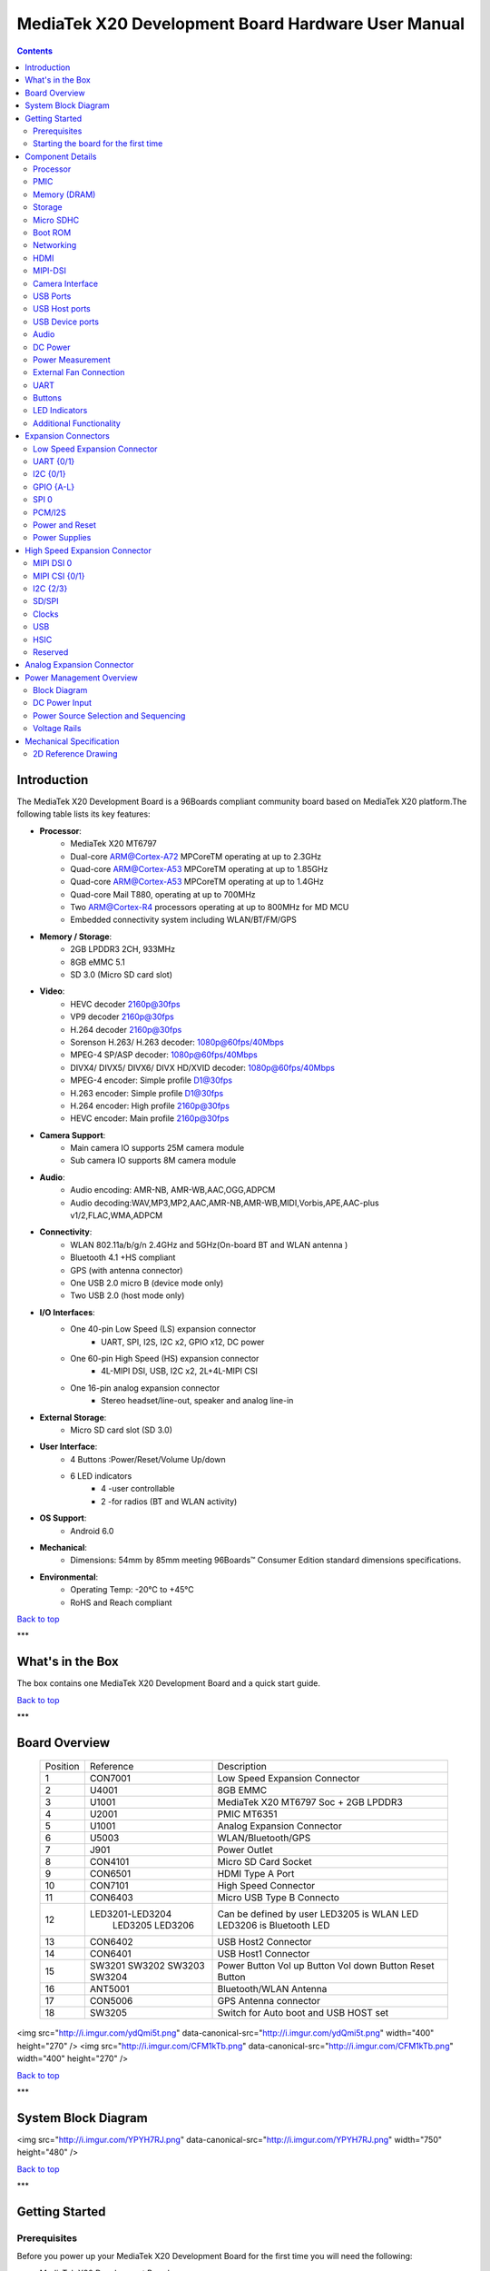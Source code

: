 ***************************************************
MediaTek X20 Development Board Hardware User Manual
***************************************************

.. Contents::
   :depth: 2

Introduction
============

The MediaTek X20 Development Board is a 96Boards compliant community board based on MediaTek X20 platform.The following table lists its key features:

.. image:: http://i.imgur.com/YEnzcZI.png
    :width: 250px
    :align: left
    :height: 160px
    :scale: 50 %
    :alt: alternate text

.. image:: http://i.imgur.com/eKif0Ri.png
    :width: 250px
    :align: center
    :height: 160px
    :alt: alternate text

.. image:: http://i.imgur.com/wRC5tFq.png
    :width: 250px
    :align: right
    :height: 160px
    :alt: alternate text
 
* **Processor**:
   * MediaTek X20 MT6797
   * Dual-core ARM@Cortex-A72 MPCoreTM  operating at up to 2.3GHz
   * Quad-core ARM@Cortex-A53 MPCoreTM operating at up to 1.85GHz
   * Quad-core ARM@Cortex-A53 MPCoreTM operating at up to 1.4GHz
   * Quad-core Mail T880, operating at up to 700MHz
   * Two ARM@Cortex-R4 processors operating  at up to 800MHz for MD MCU
   * Embedded connectivity system including WLAN/BT/FM/GPS
* **Memory / Storage**:
   * 2GB LPDDR3 2CH, 933MHz
   * 8GB eMMC 5.1
   * SD 3.0 (Micro SD card slot)
* **Video**:
   * HEVC decoder 2160p@30fps
   * VP9 decoder 2160p@30fps
   * H.264 decoder  2160p@30fps
   * Sorenson H.263/ H.263 decoder: 1080p@60fps/40Mbps
   * MPEG-4 SP/ASP decoder: 1080p@60fps/40Mbps
   * DIVX4/ DIVX5/ DIVX6/ DIVX HD/XVID decoder: 1080p@60fps/40Mbps
   * MPEG-4 encoder: Simple profile D1@30fps
   * H.263 encoder: Simple profile D1@30fps
   * H.264 encoder:  High profile 2160p@30fps
   * HEVC encoder:  Main profile 2160p@30fps
* **Camera Support**:
   * Main camera IO supports 25M camera module
   * Sub camera IO supports 8M camera module
* **Audio**:
   * Audio encoding: AMR-NB, AMR-WB,AAC,OGG,ADPCM
   * Audio decoding:WAV,MP3,MP2,AAC,AMR-NB,AMR-WB,MIDI,Vorbis,APE,AAC-plus v1/2,FLAC,WMA,ADPCM
* **Connectivity**:
   * WLAN 802.11a/b/g/n 2.4GHz and 5GHz(On-board BT and WLAN antenna )
   * Bluetooth 4.1 +HS compliant
   * GPS (with antenna connector)
   * One USB 2.0 micro B (device mode only)
   * Two USB 2.0 (host mode only)
* **I/O Interfaces**:
   * One 40-pin Low Speed (LS) expansion connector
      * UART, SPI, I2S, I2C x2, GPIO x12, DC power
   * One 60-pin High Speed (HS) expansion connector
      * 4L-MIPI DSI, USB, I2C x2, 2L+4L-MIPI CSI
   * One 16-pin analog expansion connector
      * Stereo headset/line-out, speaker and analog line-in
* **External Storage**:
   * Micro SD card slot (SD 3.0)
* **User Interface**:
   * 4 Buttons :Power/Reset/Volume Up/down
   * 6 LED indicators
      *  4 -user controllable
      *  2 -for radios (BT and WLAN activity)
* **OS Support**:
   * Android 6.0
* **Mechanical**: 
   * Dimensions: 54mm by 85mm meeting 96Boards™ Consumer Edition standard dimensions specifications.
* **Environmental**:
   * Operating Temp: -20°C to +45°C
   * RoHS and Reach compliant

`Back to top`_

.. _Back to top: #mediatek-x20-development-board-hardware-user-manual

***

What's in the Box
=================

The box contains one MediaTek X20 Development Board and a quick start guide.

.. image:: http://i.imgur.com/YEnzcZI.png
    :width: 250px
    :align: left
    :height: 160px
    :scale: 50 %
    :alt: alternate text

.. image:: http://i.imgur.com/GZCNzUW.png
    :width: 250px
    :align: left
    :height: 160px
    :scale: 50 %
    :alt: alternate text

`Back to top`_

.. _Back to top: #mediatek-x20-development-board-hardware-user-manual

***

Board Overview
==============

 =========  ================= ===========================================================
  Position      Reference      Description                                               
 ---------  ----------------- -----------------------------------------------------------
     1           CON7001         Low Speed Expansion Connector                           
     2            U4001          8GB EMMC                                                
     3            U1001          MediaTek X20 MT6797 Soc + 2GB LPDDR3              
     4            U2001          PMIC  MT6351                                            
     5            U1001          Analog Expansion Connector                              
     6            U5003          WLAN/Bluetooth/GPS                                      
     7            J901           Power Outlet                                            
     8           CON4101         Micro SD Card Socket                                    
     9           CON6501         HDMI Type A Port                                        
     10          CON7101         High Speed Connector                                    
     11          CON6403         Micro USB Type B Connecto                               
     12      LED3201-LED3204     Can be defined by user                                  
                 LED3205         LED3205 is WLAN LED                                     
                 LED3206         LED3206 is Bluetooth LED                                
     13          CON6402         USB Host2 Connector                                     
     14          CON6401         USB Host1 Connector                                     
     15           SW3201         Power Button                                            
                  SW3202         Vol up Button                                           
                  SW3203         Vol down Button                                         
                  SW3204         Reset Button                                            
     16          ANT5001         Bluetooth/WLAN Antenna                                  
     17          CON5006         GPS Antenna connector                                   
     18          SW3205          Switch for Auto boot and USB HOST set                   
 =========  ================= ===========================================================

<img src="http://i.imgur.com/ydQmi5t.png" data-canonical-src="http://i.imgur.com/ydQmi5t.png" width="400" height="270" />
<img src="http://i.imgur.com/CFM1kTb.png" data-canonical-src="http://i.imgur.com/CFM1kTb.png" width="400" height="270" />

`Back to top`_

.. _Back to top: #mediatek-x20-development-board-hardware-user-manual

***

System Block Diagram
====================

<img src="http://i.imgur.com/YPYH7RJ.png" data-canonical-src="http://i.imgur.com/YPYH7RJ.png" width="750" height="480" />

`Back to top`_

.. _Back to top: #mediatek-x20-development-board-hardware-user-manual

***

Getting Started
===============

Prerequisites
-------------

Before you power up your MediaTek X20 Development Board for the first time you will need the following:

- MediaTek X20 Development Board.
- A 96Boards compliant power supply (sold separately ).
- A HDMI or DVI LCD Monitor that supports a resolution of 1080P/60Hz.
- HDMI-HDMI cable or HDMI-DVI cable to connect the board to the Monitor.
- A computer keyboard with USB interface.
- A computer mouse with USB interface.

Starting the board for the first time 
-------------------------------------

To start the board, follow these simple steps: 

1. Connect the HDMI cable to the MediaTek X20 Development Board connector (marked CON6501) and to the LCD Monitor. 
2. Set the the third pin (USB HOST SET) of switch SW3205 to the position ON and connect the keyboard to USB connector marked CON6402 and the mouse to the USB connector marked CON6401. (It doesn’t matter which order you connect them in. ) 
3. Plug the power supply into the power outlet.
4. Press down the button (marked SW3201), and keep more than 3 seconds, the Android system will start. 

> Note: If set the first pin (AUTO_BOOT_SET) of switch SW3205 to the position ON, the Android system will start automatically when the power supply is plugged into the power outlet.

`Back to top`_

.. _Back to top: #mediatek-x20-development-board-hardware-user-manual

***

Component Details
=================

Processor
---------

MT6797 is a highly integrated application processor which uses an industry-leading Tri-Cluster Deca-Core CPU Architecture. The chip integrates Dual-core ARM@Cortex-A72 MPCoreTM  operating at up to 2.3GHz, Quad-core ARM@Cortex-A53 MPCoreTM operating at up to 1.85GHz, Quad-core ARM@Cortex-A53 MPCoreTM  operating at up to 1.4GHz, Quad-core Mail T880 operating at up to 700MHz  and  an ARM@Cortex-R4 MCU . In addition, an extensive set of interfaces and connectivity peripherals are included to interface to cameras, touch-screen displays and MMC/SD cards.MT6797 also embodies wireless communication device, including WLAN, Bluetooth and GPS.

PMIC
----

There are a PMIC and two dedicated DC - DC converters for MT6797 platform.
- MT6351 is a power management system chip, containing 8 buck converters and 31 LDOs. 
- DA9214 is a 4-phase high efficiency buck converter. It is applied to offer the kernel power of APU.
- FAN53555 is high efficiency step-down switching regulator. It is applied to offer the DVDD power of GPU.

Memory (DRAM)
-------------

The MediaTek X20 Development Board provides 2GB LPDDR3-SDRAM which is a 2-channel and 32bit width bus implementation interfacing directly to the MT6797 build-in LPDDR controller. The maximum DDR clock is 933MHz. It is mounted over the MT6797 using pop technology.

Storage
-------

The MediaTek X20 Development Board provides an 8GB EMMC which is compliant with EMMC 5.1.

Micro SDHC
----------

The MediaTek X20 Development Board SD slot signals are routed directly to the MT6797 MSDC1 interface. It meets the SD3.0 standard.

Boot ROM
--------

The MediaTek X20 Development Board boots up from the EMMC.

Networking
----------

WiFi
^^^^

- Dual-band (2.4/5GHz) single stream 802.11 a/b/g/n/ac RF, 20/40/80MHz bandwidth.
- Integrated 2.4GHz PA with max. 20dBm CCK output power, 5GHz PA OFDM 54Mbps output power 17dBm and VHT80 MCS9 output power 15dBm.
- Typical Rx sensitivity :-76.5dBm at both 11g 54Mbps mode and 11a 54Mbps mode,-62dBm at 11ac VHT80 MCS9 mode
- Integrated power detector to support per packet Tx power control

The MediaTek X20 Development Board also has a RF connector to connect the external antenna or other RF device. If you want to use this function, you should put the R5072 on with 0ohm resistor and remove the R5071 from the board.

Bluetooth
^^^^^^^^^

- Bluetooth specification V2.1+EDR, 3.0+HS and 4.1+HS compliant
- Integrated PA with 8dBm (class 1) transmit power
- Typical Rx sensitivity: GFSK -94dBm, DQPSK -93dBm, 8-DPSK -87.5dBm.

GPS
^^^

The GPS implementation is based on MTK connectivity chip MT6631 (U5003) supporting GPS, Galileo, Glonass and Beidou. It can receive GPS, Galileo, Beidou / Glonass simultaneously for more accurate positioning. But there is no GPS antenna on the board. You need to connect an external antenna to the RF connector CON5006.

HDMI 
----

- The 96Boards specification calls for an HDMI port to be present on the board. The MT6797 doesn’t include a built-in HDMI interface.
- The MediaTek X20 Development Board deploys the built-in DPI interface as the source for the HDMI output. A peripheral Bridge IC (U6502, MT8193) performs this task and it supports a resolution from 480i to 1080p at 30Hz. 

MIPI-DSI
--------

- The 96Boards specification calls for a MIPI-DSI implementation via the High Speed Expansion Connector. 
- The MediaTek X20 Development Board implements a 4-lane MIPI_DSI interface meeting this requirement. It can support up to FHD(1080p@60fps). The MediaTek X20 Development Board routes the MIPI_DSI interface signals to the DSI-0 interface of the MT6797.

Camera Interface
----------------

- The 96Boards specification calls for two camera interfaces.
- The MediaTek X20 Development Board supports two camera interfaces, one with a 4-lane MIPI_CSI interface and one with 2-lane MIPI_CSI interface, meeting this requirement. The 4-lane MIPI_CSI interface can support 25M camera and the 2-lane MIPI_CSI interface can support 8M camera. 

USB Ports
---------

The MediaTek X20 Development Board supports a USB device port and three USB host ports via a USB MUX(U6503). The input channel( D+/D-) of USB MUX is connected to the P0 port of the SOC MT6797, and the two output channels(1D+/1D-,2D+/2D-) are connected to micro USB port and USB hub respectively. The three USB host ports are connected to the downstream ports of the USB hub.The control of U6503 is done via a software controlled GPIO (USB_SW_SEL, EINT9 from the SOC MT6797). When this signal is logic low, ‘0’, the USB data lines are routed to the Micro USB connector and the MT6797 P0 port is set to device mode. When ‘USB_SW_SEL’ is logic level high, ‘1’, the USB data lines are routed to U6401 (a 3-port USB HUB) and the MT6797 P0 port is set to host mode. The user can overwrite the software control by sliding switch 3 of dip-switch SW3205 to the ‘ON’ position. That action forces the USB–MUX (U6503) to route the USB data lines to the USB HUB. The overwrite option exists for the host mode only, you cannot hardware overwrite the MUX to force device mode. 

<img src="http://i.imgur.com/IUigl3x.png" data-canonical-src="http://i.imgur.com/IUigl3x.png" width="750" height="480" />

USB Host ports
--------------

The MediaTek X20 Development Board supports three USB host port via a USB2.0 hub (U6401 USB2513-AEZG). Its upstream signal is connected to USB_P0 interface of MT6797.

- Port 1 of the USB HUB is routed to CON6401, a Type ‘A’ USB Host connector. A current limited controller (U6402) sets the Power Current limit to 1.18A.  
- Port 2 of the USB HUB is routed to CON6402, a Type ‘A’ USB Host connector. A current limited controller (U6403) sets the Power Current limit to 1.18A. 
- Port 3 of the USB HUB is routed to the High Speed Expansion connector. No current limited controller is implemented on the board for this channel. 

USB Device ports
----------------

The MediaTek X20 Development Board implements a device port. The port is located at CON6403, a Micro USB type B. It is routed to USB_P0 interface of MT6797.

> Note: the board can work in one mode at a time, Host mode or Device mode, not both. 

Audio
-----

The MediaTek X20 Development Board has four audio ports: BT, HDMI, PCM and analog port. The analog port which connected to MT6351 includes a stereo handset IO and two analog audio outputs.

DC Power
--------

The MediaTek X20 Development Board can be powered by two ways:

- 8V to 18V supply from a dedicated DC jack(J901) 
- 8V to 18V supply from the DC_IN pins on the Low Speed Expansion Connector(CON7001)

Power Measurement
-----------------

The MediaTek X20 Development Board has three current sense resistors R916\ R923\ R924.

| Reference |  Net    |  Description                                       |
|:----------|:--------|:---------------------------------------------------|
|    R916   |  DC_IN  |  To measure the current of total base board power  |
|    R923   |  SYS_5V |  To measure the current of SYS_5V power            |
|    R924   |  VBAT   |  To measure the current of VBAT power              |

External Fan Connection
-----------------------

The 96Boards specification calls for support for an external fan. That can be achieved by using the 5V or the SYS_DCIN (12V), both present on the Low Speed Expansion connector.

UART
----

The MediaTek X20 Development Board has two UART ports (UART1 / UART0), both present on the Low Speed Expansion connector. They are routed to the UART1 (UART1_TxD, UART1_RxD) and UART0 (UART0_TxD, UART0_RxD, UART0_CTS, UART0_RTS) interface of MT6797 separately. The UART1 is used for the serial console output.

Buttons
-------

The MediaTek X20 Development Board presents four buttons. They are Power key,VOL up key,VOL down key and Reset key. The power ON/OFF and RESET signals are also routed to the Low Speed Expansion connector.

Power Button 
^^^^^^^^^^^^

The push-button SW3201 serves as the power-on/sleep button. Upon applying power to the board, press the power button for more than 3 seconds, the board will boot up. Once the board is running you can turn power-off by pressing the power button for more than 3 seconds. If the board is in a sleep mode, pressing the power bottom will wake up the board. Oppositely, if the board is in an active mode, pressing the power bottom will change the board into sleep mode. 

Reset Button
^^^^^^^^^^^^

The push-button SW3204 serves as the hardware reset button. press the button for more than 1 seconds,the system will be rebooted.

Volume up
^^^^^^^^^
The Volume UP button is used to control the output speaker volume of the MediaTek X20 Development Board. 

Volume down
^^^^^^^^^^^

The Volume Down button is used to control the output speaker volume of the MediaTek X20 Development Board. 

Dip-switch
^^^^^^^^^^

There is a four-channel dip-switch(SW3205) on the board.

- Channel 1:”AUTO BOOT”,used to boot the board automatically. If  set the switch on , the system will start automatically when the power supply is plugged into the power outlet. 
- Channel 2:NC.
- Channel 3:”USB HOST SET”,The user can overwrite the software control by sliding the switch to the ‘ON’ position.The overwrite option exists for the host mode only, you cannot hardware overwrite the MUX to force device mode. 
- Channel 4: NC


LED Indicators
--------------

The MediaTek X20 Development Board has six LEDs.

Two activity LEDs
^^^^^^^^^^^^^^^^^

- WiFi activity LED –The MediaTek X20 Development Board drives this Yellow LED via BPI_BUS12, an IO from MT6797. 
- BT activity LED –The MediaTek X20 Development Board drives this Blue LED via BPI_BUS13, an IO from MT6797. 

Four User LEDs
^^^^^^^^^^^^^^

The four user LEDs are surface mount Green in 0603 size located next to the micro USB connector. The MediaTek X20 Development Board drives the four LEDs from the MT6797 GPIO: BPI_BUS8, BPI_BUS9，BPI_BUS10 and BPI_BUS11.

Additional Functionality
------------------------

The MediaTek X20 Development Board also has a additional interface (CON9001)for user debugging. It includes JTAG , UART0 and UART1 interface. The position is reserved, but the component is not mounted in the mass production. The component of CON9001 is AXT640124 produced by Panasonic. This interface should be used with the MTK debug board.

`Back to top`_

.. _Back to top: #mediatek-x20-development-board-hardware-user-manual

Expansion Connectors
====================

Low Speed Expansion Connector
-----------------------------

|  MediaTek X20 Signals  |  96Boards Signals |  PIN  |  PIN  |  96Boards Signals  |  MediaTek X20 Signals  |
|:--------------------|:------------------|:------|------:|-------------------:|--------------------:|
|    GND              |     GND           |   1   |   2   |    GND             |    GND              |
|    UCTS0            |     UART0_CTS     |   3   |   4   |    PWR_BTN_N       |    PWRKEY           |
|    UTXD0            |     UART0_TxD     |   5   |   6   |    RST_BTN_N       |    SYSRSTB          |
|    URXD0            |     UART0_RxD     |   7   |   8   |    SPI0_SCLK       |    SPI0_CK          |
|    URTS0            |     UART0_RTS     |   9   |   10  |    SPI0_DIN        |    SPI0_MI          |
|    UTXD1            |     UART1_TxD     |   11  |   12  |    SPI0_CS         |    SPI0_CS          |
|    URXD1            |     UART1_RxD     |   13  |   14  |    SPI0_DOUT       |    SPI0_MO          |
|    SCL4             |     I2C0_SCL      |   15  |   16  |    PCM_FS          |    PCM0_SYNC        |
|    SDA4             |     I2C0_SDA      |   17  |   18  |    PCM_CLK         |    PCM0_CLK         |
|    SCL5             |     I2C1_SCL      |   19  |   20  |    PCM_DO          |    PCM0_DO          |
|    SDA5             |     I2C1_SDA      |   21  |   22  |    PCM_DI          |    PCM0_DI          |
|    EINT16           |     GPIO-A        |   23  |   24  |    GPIO-B          |    EINT5            |
|    EINT4            |     GPIO-C        |   25  |   26  |    GPIO-D          |    EINT3            |
|    EINT2            |     GPIO-E        |   27  |   28  |    GPIO-F          |    EINT1            |
|    DSI_TE           |     GPIO-G        |   29  |   30  |    GPIO-H          |    LCM_RST          |
|    CAM_RST0         |     GPIO-I        |   31  |   32  |    GPIO-J          |    CAM_PDN0         |
|    CAM_RST1         |     GPIO-K        |   33  |   34  |    GPIO-L          |    CAM_PDN1         |
|    VIO18_PMU        |     +1V8          |   35  |   36  |    SYS_DCIN        |    DC_IN            |
|    SYS_5V           |     +5V           |   37  |   38  |    SYC_DCIN        |    DC_IN            |
|    GND              |     GND           |   39  |   40  |    GND             |    GND              |

UART {0/1} 
----------

The 96Boards specifications calls for a 4-wire UART implementation, UART0 and an optimal second 2-wire UART, UART1 on the Low Speed Expansion Connector. 
- The MediaTek X20 Development Board implements UART0 as a 4-wire UART that connects directly to the MT6797 SoC. These signals are driven at 1.8V. 
- The MediaTek X20 Development Board implements UART1 as a 2-wire UART that connects directly to the MT6797 SoC. These signals are driven at 1.8V. 

I2C {0/1} 
---------

The 96Boards specification calls for two I2C interfaces to be implemented on the Low Speed Expansion Connector. 
The MediaTek X20 Development Board implements both interfaces named I2C4 and I2C5. They connect directly to the MT6797 SoC. Each of the I2C lines is pulled up to VIO18_PMU via 4.7K resistor.

GPIO {A-L} 
----------

The 96Boards specification calls for 12 GPIO lines to be implemented on the Low Speed Expansion Connector. Some of these GPIOs may support alternate functions for DSI/CSI control 

The MediaTek X20 board implements this requirement. All GPIOs are routed to the MT6797 SoC. 

- GPIO A -Connects to EINT16 of MT6797 SoC, can serves as external interrupt supporting the 96Boards requirements to create a wake-up event for the SoC. It is a 1.8V signal.
- GPIO B -Connects to EINT5 of MT6797 SoC, can serves as external interrupt supporting the 96Boards requirements to create a wake-up event for the SoC. It is a 1.8V signal. 
- GPIO C -Connects to EINT4 of MT6797 SoC, can serves as external interrupt supporting the 96Boards requirements to create a wake-up event for the SoC. It is a 1.8V signal. 
- GPIO D -Connects to EINT3 of MT6797 SoC, can serves as external interrupt supporting the 96Boards requirements to create a wake-up event for the SoC. It is a 1.8V signal.  
- GPIO E -Connects to EINT2 of MT6797 SoC, can serves as external interrupt supporting the 96Boards requirements to create a wake-up event for the SoC. It is a 1.8V signal. 
- GPIO F -Connects to EINT1 of MT6797 SoC, can serves as external interrupt supporting the 96Boards requirements to create a wake-up event for the SoC. It is a 1.8V signal. 
- GPIO G -Connects to DSI_TE of MT6797 SoC, can serves as DSI_TE or GPIO179. It is a 1.8V signal. 
- GPIO H -Connects to LCM_RST of MT6797 SoC, can serves as LCM_RST or GPIO180. It is a 1.8V signal. 
- GPIO I -Connects to CAM_RST0 of MT6797 SoC, can serves as CAM_RST0 or GPIO32. It is a 1.8V signal. 
- GPIO J -Connects to CAM_PDN0 of MT6797 SoC, can serves as CAM_PDN0 or GPIO28. It is a 1.8V signal. 
- GPIO K -Connects to CAM_RST1 of MT6797 SoC, can serves as CAM_RST1 or GPIO33. It is a 1.8V signal. 
- GPIO L -Connects to CAM_PDN1 of MT6797 SoC, can serves as CAM_PDN1 or GPIO29. It is a 1.8V signal. 

SPI 0 
-----

The 96Boards specification calls for one SPI bus master to be provided on the Low Speed Expansion Connector. 
The MediaTek X20 Development Board implements a full SPI master with 4 wires, CLK, CS, MOSI and MISO. The signals are connected directly to the MT6797 SoC and driven at 1.8V. 

PCM/I2S
-------

The 96Boards specification calls for one PCM/I2S bus to be provided on the Low Speed Expansion Connector. The CLK, FS and DO signals are required while the DI is optional. 
The MediaTek X20 Development Board implements a PCM/I2S interface with 4 wires, CLK, FS, DO and DI. The signals are connected directly to the MT6797 SoC and driven at 1.8V.  

Power and Reset 
---------------

The 96Boards specification calls for a signal on the Low Speed Expansion Connector that can power on/off the board and a signal that serves as a board reset signal. 
The MediaTek X20 Development Board routes the PWR_BTN_N (named PWRKEY on schematic) signal to the PWRKEY pin of the PMIC MT6351. This signal is driven by SW3201 as well, the on-board power on push-button switch.  A mezzanine implementation of this signals should not drive it with any voltage, the only allowed operation is to force it to GND to start the board from a sleep mode. 
The MediaTek X20 Development Board routes the RST_BTN_N (named SYSRSTB on schematic) signal to the SYSRSTB pin of the PMIC MT6351.


Power Supplies 
--------------

The 96Boards specification calls for three power rails to be present on the Low Speed Expansion Connector: 
- +1.8V  Max of 100mA 
- +5V  Provide a minimum of 5W of power (1A). 

SYS_DCIN  8-18V input with enough current to support all the board functions or the output DCIN from on-board DC Connector able to provide a minimum of 7W of power. 

The MediaTek X20 Development Board supports these requirements as follows: 
- +1.8V  Driven by PMIC MT6351 up to  1000mA.  It is the system IO power (VIO18_PMU), and it can supply power up to 200mA to the Low Speed Expansion Connector.
- +5V  Driven by a 6A DC-DC buck converter (U901). It also provides the VBUS power to the two USB host connectors (CON6401, CON6402) and the HDMI 5V power to the HDMI connector (CON6501).The remaining capacity provides a max current of 2A to the Low Speed Expansion Connector, for a total of 10W which meets the 96Boards requirements.
 
- SYS_DCIN  Can serves as the board’s main power source or can receive power from the board. 

`Back to top`_

.. _Back to top: #mediatek-x20-development-board-hardware-user-manual

High Speed Expansion Connector
==============================

|  MediaTek X20 Signals |   96Boards Signals   |  PIN  |  PIN  |  96Boards Signals  |             MediaTek X20 Signals             |
|:-------------------|:---------------------|:------|------:|-------------------:|------------------------------------------:|
|   SPI1_MO          |   SD_DAT0/SPI1_DOUT  |   1   |   2   |   CSI0_C+          |   RCP                                     |
|   NC               |   SD_DAT1            |   3   |   4   |   CSI0_C-          |   RCN                                     |
|   NC               |   SD_DAT2            |   5   |   6   |   GND              |   GND                                     |
|   SPI1_CS          |   SD_DAT3/SPI1_CS    |   7   |   8   |   CSI0_D0+         |   RDP0                                    |
|   SPI1_CK          |   SD_SCLK/SPI1_SCLK  |   9   |   10  |   CSI0_D0-         |   RDN0                                    |
|   SPI1_MI          |   SD_CMD/SPI1_DIN    |   11  |   12  |   GND              |   GND                                     |
|   GND              |   GND                |   13  |   14  |   CSI0_D1+         |   RDP1                                    |
|   CAM_CLK0         |   CLK0/CSI0_MCLK     |   15  |   16  |   CCSI0_D1-        |   RDN1                                    |
|   CAM_CLK1         |   CLK1/CSI1_MCLK     |   17  |   18  |   GND              |   GND                                     |
|   GND              |   GND                |   19  |   20  |   CSI0_D2+         |   RDP2                                    |
|   TCP              |   DSI_CLK+           |   21  |   22  |   CSI0_D2-         |   RDN2                                    |
|   TCN              |   DSI_CLK-           |   23  |   24  |   GND              |   GND                                     |
|   GND              |   GND                |   25  |   26  |   CSI0_D3+         |   RDP3                                    |
|   TDP0             |   DSI_D0+            |   27  |   28  |   CSI0_D3-         |   RDN3                                    |
|   TDN0             |   DSI_D0-            |   29  |   30  |   GND              |   GND                                     |
|   GND              |   GND                |   31  |   32  |   I2C2_SCL         |   SCL2                                    |
|   TDP1             |   DSI_D1+            |   33  |   34  |   I2C2_SCL         |   SDA2                                    |
|   TDN1             |   DSI_D1-            |   35  |   36  |   I2C3_SDA         |   SCL3                                    |
|   GND              |   GND                |   37  |   38  |   I2C3_SDA         |   SDA3                                    |
|   TDP2             |   DSI_D2+            |   39  |   40  |   GND              |   GND                                     |
|   TDN2             |   DSI_D2-            |   41  |   42  |   CSI1_D0+         |   RDP0_A                                  |
|   GND              |   GND                |   43  |   44  |   CSI1_D0-         |   RDN0_A                                  |
|   TDP3             |   DSI_D3+            |   45  |   46  |   GND              |   GND                                     |
|   TDN3             |   DSI_D3-            |   47  |   48  |   CSI1_D1+         |   RDP1_A                                  |
|   GND              |   GND                |   49  |   50  |   CSI1_D1-         |   RDN1_A                                  |
|   USB_DP_P1_EXP    |   USB_D+             |   51  |   52  |   GND              |   GND                                     |
|   USB_DM_P1_EXP    |   USB_D-             |   53  |   54  |   CSI1_C+          |   RCP_A                                   |
|   GND              |   GND                |   55  |   56  |   CSI1_C-          |   RCN_A                                   |
|   NC               |   HSIC_STR           |   57  |   58  |   GND              |   GND                                     |
|   NC               |   HSIC_DATA          |   59  |   60  |   RESERVED         |   Pull-up  to VIO18_PMU<br>via 100K resistor |

MIPI DSI 0 
----------

The 96Boards specification calls for a MIPI-DSI to be present on the High Speed Expansion Connector. A minimum of one lane is required and up to four lanes can be accommodated on the connector. 
The MediaTek X20 Development Board implementation supports a full four lane (1.2Gbps/lane) MIPI-DSI interface that is routed to the High Speed Expansion Connector. The MIPI-DSI signals are directly connected to DSI-0 of MT6797. 

MIPI CSI {0/1} 
--------------

The 96Boards specification calls for two MIPI-CSI interfaces to be present on the High Speed Expansion Connector. Both interfaces are optional. CSI0 interface can be up to four lanes while CSI1 is up to two lanes. 
The MediaTek X20 Development Board implementation supports a full four lane MIPI-CSI interface on CSI0 and two lanes of MIPI-CSI on CSI1. All MIPI-CSI signals are routed directly to/from the MT6797SoC.  CSI0 can support up to 25M@30fps and CSI1 can support up to 8M@30fps. The max data rate of each lane is 2.5Gbps.


I2C {2/3} 
---------

The 96Boards specification calls for two I2C interfaces to be present on the High Speed Expansion Connector. Both interfaces are optional unless a MIPI-CSI interface has been implemented. Then an I2C interface shall be implemented. 
The MediaTek X20 Development Board implementation supports two MIPI-CSI interfaces and therefore must support two I2C interfaces. For MIPI-CSI0 the companion I2C2 is routed directly from the MT6797SoC. For MIPI-CSI1, the companion I2C is I2C3. Each of the I2C lines is pulled up to VIO18_PMU via 4.7K resistor.

SD/SPI 
------

The 96Boards specification calls for an SD interface or a SPI port to be part of the High Speed Expansion Connector. 
The MediaTek X20 Development Board implements a full SPI master with 4 wires (96Boards SPI Configuration), CLK, CS, MOSI and MISO. All the signals are connected directly to the MT6797 SoC. These signals are driven at 1.8V. 

Clocks 
------

The 96Boards specification calls for one or two programmable clock interfaces to be provided on the High Speed Expansion Connector. These clocks may have a secondary function of being CSI0_MCLK and CSI1_MCLK. If these clocks can’t be supported by the SoC than an alternative GPIO or No-Connect is allowed by the specifications. 
The MediaTek X20 Development Board implements two CSI clocks which are connected directly to the MT6797 SoC. These signals are driven at 1.8V. 

USB
---

The 96Boards specification calls for a USB Data line interface to be present on the High Speed Expansion Connector. 
The MediaTek X20 Development Board implements this requirement by routing USB channel 3 from the USB HUB to the High Speed Expansion Connector. 

HSIC 
----

The 96Boards specification calls for an optional MIPI-HSIC interface to be present on the High Speed Expansion Connector. 
The MediaTek X20 Development Board implementation doesn’t support this optional requirement. 

Reserved 
--------

The pin 60 of the High Speed Expansion Connector is pulled up to VIO18_PMU via 100K resistor.

`Back to top`_

.. _Back to top: #mediatek-x20-development-board-hardware-user-manual

***

Analog Expansion Connector
==========================

|  PIN  |  MediaTek X20 Signals  |    MediaTek X20 Signals                               |
|------:|--------------------:|---------------------------------------------------:|
|   1   |   AU_LOLP           |    Positive output of line-out buffer from MT6351  |
|   2   |   AU_LOLN           |    Negative output of line-out buffer from MT6351  |
|   3   |   MICBIAS0          |    Microphone bias 0 from MT6351                   |
|   4   |   GND               |    Ground                                          |
|   5   |   AUDREFN           |    Audio reference ground                          |
|   6   |   MICBIAS1          |    Microphone bias 1 from MT6351                   |
|   7   |   AU_VIN0_P         |    Microphone channel 0 positive input             |
|   8   |   AU_HPR            |    Earphone right channel output                   |
|   9   |   AU_VIN0_N         |    Microphone channel 0 negative input             |
|   10  |   AU_HPL            |    Earphone left channel output                    |
|   11  |   GND               |    Ground                                          |
|   12  |   ACCDET1           |    Accessory detection 1 input                     |
|   13  |   FM_ANT            |    FM antenna positive input                       |
|   14  |   AU_HSP            |    Headset positive output                         |
|   15  |   FM_RX_N_6631      |    FM antenna negative output                      |
|   16  |   AU_HSN            |    Headset negative output                         |

`Back to top`_

.. _Back to top: #mediatek-x20-development-board-hardware-user-manual

***

Power Management Overview
=========================

Block Diagram
-------------

<img src="http://i.imgur.com/EzSF6WF.png" data-canonical-src="http://i.imgur.com/EzSF6WF.png" width="750" height="480" />

DC Power Input
--------------

- An 8V to 18V power from a dedicated DC jack J901. 
- An 8V to 18V power from the SYS_DCIN pins on the Low Speed Expansion Connector CON7001. 

> Note: Please refer to the mechanical size of the DC plug below.The inside diameter of the plug is 1.7mm，the outer diameter of the plug is 4.75mm.The positive electrode of the DC plug is in the inside, and the negative pole is outside.

<img src="http://i.imgur.com/7qEu1Jc.png" data-canonical-src="http://i.imgur.com/7qEu1Jc.png" width="250" height="160" />

Power Source Selection and Sequencing
-------------------------------------

The user of the MediaTek X20 Development Board should never apply power to the board from J901 and the Low Speed Expansion connector at the same time. There is no active or passive mechanism on the MediaTek X20 Development Board to prioritize one source over the other.

<img src="http://i.imgur.com/DnnDJkk.png" data-canonical-src="http://i.imgur.com/DnnDJkk.png" width="750" height="480" />


Voltage Rails
-------------

<Insert Table here>

`Back to top`_

.. _Back to top: #mediatek-x20-development-board-hardware-user-manual

***

Mechanical Specification
========================

2D Reference Drawing
--------------------

<img src="http://i.imgur.com/IdPzJTU.png" data-canonical-src="http://i.imgur.com/IdPzJTU.png" width="750" height="480" />

`Back to top`_

.. _Back to top: #mediatek-x20-development-board-hardware-user-manual
